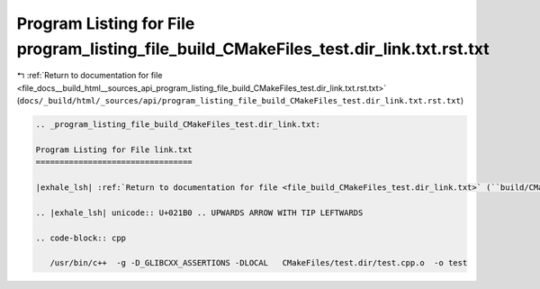 
.. _program_listing_file_docs__build_html__sources_api_program_listing_file_build_CMakeFiles_test.dir_link.txt.rst.txt:

Program Listing for File program_listing_file_build_CMakeFiles_test.dir_link.txt.rst.txt
========================================================================================

|exhale_lsh| :ref:`Return to documentation for file <file_docs__build_html__sources_api_program_listing_file_build_CMakeFiles_test.dir_link.txt.rst.txt>` (``docs/_build/html/_sources/api/program_listing_file_build_CMakeFiles_test.dir_link.txt.rst.txt``)

.. |exhale_lsh| unicode:: U+021B0 .. UPWARDS ARROW WITH TIP LEFTWARDS

.. code-block:: cpp

   
   .. _program_listing_file_build_CMakeFiles_test.dir_link.txt:
   
   Program Listing for File link.txt
   =================================
   
   |exhale_lsh| :ref:`Return to documentation for file <file_build_CMakeFiles_test.dir_link.txt>` (``build/CMakeFiles/test.dir/link.txt``)
   
   .. |exhale_lsh| unicode:: U+021B0 .. UPWARDS ARROW WITH TIP LEFTWARDS
   
   .. code-block:: cpp
   
      /usr/bin/c++  -g -D_GLIBCXX_ASSERTIONS -DLOCAL   CMakeFiles/test.dir/test.cpp.o  -o test 
